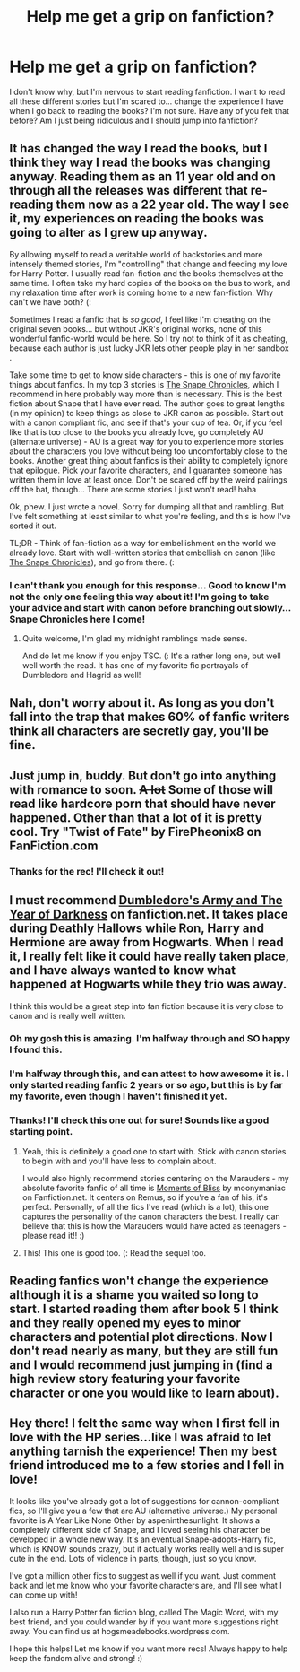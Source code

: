 #+TITLE: Help me get a grip on fanfiction?

* Help me get a grip on fanfiction?
:PROPERTIES:
:Author: cr0ssword
:Score: 7
:DateUnix: 1341973758.0
:DateShort: 2012-Jul-11
:END:
I don't know why, but I'm nervous to start reading fanfiction. I want to read all these different stories but I'm scared to... change the experience I have when I go back to reading the books? I'm not sure. Have any of you felt that before? Am I just being ridiculous and I should jump into fanfiction?


** It has changed the way I read the books, but I think they way I read the books was changing anyway. Reading them as an 11 year old and on through all the releases was different that re-reading them now as a 22 year old. The way I see it, my experiences on reading the books was going to alter as I grew up anyway.

By allowing myself to read a veritable world of backstories and more intensely themed stories, I'm "controlling" that change and feeding my love for Harry Potter. I usually read fan-fiction and the books themselves at the same time. I often take my hard copies of the books on the bus to work, and my relaxation time after work is coming home to a new fan-fiction. Why can't we have both? (:

Sometimes I read a fanfic that is /so good/, I feel like I'm cheating on the original seven books... but without JKR's original works, none of this wonderful fanfic-world would be here. So I try not to think of it as cheating, because each author is just lucky JKR lets other people play in her sandbox .

Take some time to get to know side characters - this is one of my favorite things about fanfics. In my top 3 stories is [[http://www.fanfiction.net/s/7937889/1/A_Difference_in_the_Family_The_Snape_Chronicles][The Snape Chronicles]], which I recommend in here probably way more than is necessary. This is the best fiction about Snape that I have ever read. The author goes to great lengths (in my opinion) to keep things as close to JKR canon as possible. Start out with a canon compliant fic, and see if that's your cup of tea. Or, if you feel like that is too close to the books you already love, go completely AU (alternate universe) - AU is a great way for you to experience more stories about the characters you love without being too uncomfortably close to the books. Another great thing about fanfics is their ability to completely ignore that epilogue. Pick your favorite characters, and I guarantee someone has written them in love at least once. Don't be scared off by the weird pairings off the bat, though... There are some stories I just won't read! haha

Ok, phew. I just wrote a novel. Sorry for dumping all that and rambling. But I've felt something at least similar to what you're feeling, and this is how I've sorted it out.

TL;DR - Think of fan-fiction as a way for embellishment on the world we already love. Start with well-written stories that embellish on canon (like [[http://www.fanfiction.net/s/7937889/1/A_Difference_in_the_Family_The_Snape_Chronicles][The Snape Chronicles]]), and go from there. (:
:PROPERTIES:
:Score: 7
:DateUnix: 1341977734.0
:DateShort: 2012-Jul-11
:END:

*** I can't thank you enough for this response... Good to know I'm not the only one feeling this way about it! I'm going to take your advice and start with canon before branching out slowly... Snape Chronicles here I come!
:PROPERTIES:
:Author: cr0ssword
:Score: 2
:DateUnix: 1341978359.0
:DateShort: 2012-Jul-11
:END:

**** Quite welcome, I'm glad my midnight ramblings made sense.

And do let me know if you enjoy TSC. (: It's a rather long one, but well well worth the read. It has one of my favorite fic portrayals of Dumbledore and Hagrid as well!
:PROPERTIES:
:Score: 2
:DateUnix: 1342007889.0
:DateShort: 2012-Jul-11
:END:


** Nah, don't worry about it. As long as you don't fall into the trap that makes 60% of fanfic writers think all characters are secretly gay, you'll be fine.
:PROPERTIES:
:Author: beetnemesis
:Score: 9
:DateUnix: 1342110524.0
:DateShort: 2012-Jul-12
:END:


** Just jump in, buddy. But don't go into anything with romance to soon. +A lot+ Some of those will read like hardcore porn that should have never happened. Other than that a lot of it is pretty cool. Try "Twist of Fate" by FirePheonix8 on FanFiction.com
:PROPERTIES:
:Author: alldaysandalways
:Score: 7
:DateUnix: 1341977674.0
:DateShort: 2012-Jul-11
:END:

*** Thanks for the rec! I'll check it out!
:PROPERTIES:
:Author: cr0ssword
:Score: 2
:DateUnix: 1341978289.0
:DateShort: 2012-Jul-11
:END:


** I must recommend [[http://www.fanfiction.net/s/4315906/1/Dumbledores_Army_and_the_Year_of_Darkness][Dumbledore's Army and The Year of Darkness]] on fanfiction.net. It takes place during Deathly Hallows while Ron, Harry and Hermione are away from Hogwarts. When I read it, I really felt like it could have really taken place, and I have always wanted to know what happened at Hogwarts while they trio was away.

I think this would be a great step into fan fiction because it is very close to canon and is really well written.
:PROPERTIES:
:Author: erinmichele819
:Score: 6
:DateUnix: 1342014358.0
:DateShort: 2012-Jul-11
:END:

*** Oh my gosh this is amazing. I'm halfway through and SO happy I found this.
:PROPERTIES:
:Author: Shankapotamus
:Score: 2
:DateUnix: 1342923352.0
:DateShort: 2012-Jul-22
:END:


*** I'm halfway through this, and can attest to how awesome it is. I only started reading fanfic 2 years or so ago, but this is by far my favorite, even though I haven't finished it yet.
:PROPERTIES:
:Author: ImmaCatMeow
:Score: 2
:DateUnix: 1342022873.0
:DateShort: 2012-Jul-11
:END:


*** Thanks! I'll check this one out for sure! Sounds like a good starting point.
:PROPERTIES:
:Author: cr0ssword
:Score: 1
:DateUnix: 1342035615.0
:DateShort: 2012-Jul-12
:END:

**** Yeah, this is definitely a good one to start with. Stick with canon stories to begin with and you'll have less to complain about.

I would also highly recommend stories centering on the Marauders - my absolute favorite fanfic of all time is [[http://www.fanfiction.net/s/2598097/1/][Moments of Bliss]] by moonymaniac on Fanfiction.net. It centers on Remus, so if you're a fan of his, it's perfect. Personally, of all the fics I've read (which is a lot), this one captures the personality of the canon characters the best. I really can believe that this is how the Marauders would have acted as teenagers - please read it!! :)
:PROPERTIES:
:Score: 3
:DateUnix: 1342125278.0
:DateShort: 2012-Jul-13
:END:


**** This! This one is good too. (: Read the sequel too.
:PROPERTIES:
:Score: 2
:DateUnix: 1342056905.0
:DateShort: 2012-Jul-12
:END:


** Reading fanfics won't change the experience although it is a shame you waited so long to start. I started reading them after book 5 I think and they really opened my eyes to minor characters and potential plot directions. Now I don't read nearly as many, but they are still fun and I would recommend just jumping in (find a high review story featuring your favorite character or one you would like to learn about).
:PROPERTIES:
:Author: Bakuwoman
:Score: 2
:DateUnix: 1341979976.0
:DateShort: 2012-Jul-11
:END:


** Hey there! I felt the same way when I first fell in love with the HP series...like I was afraid to let anything tarnish the experience! Then my best friend introduced me to a few stories and I fell in love!

It looks like you've already got a lot of suggestions for cannon-compliant fics, so I'll give you a few that are AU (alternative universe.) My personal favorite is A Year Like None Other by aspeninthesunlight. It shows a completely different side of Snape, and I loved seeing his character be developed in a whole new way. It's an eventual Snape-adopts-Harry fic, which is KNOW sounds crazy, but it actually works really well and is super cute in the end. Lots of violence in parts, though, just so you know.

I've got a million other fics to suggest as well if you want. Just comment back and let me know who your favorite characters are, and I'll see what I can come up with!

I also run a Harry Potter fan fiction blog, called The Magic Word, with my best friend, and you could wander by if you want more suggestions right away. You can find us at hogsmeadebooks.wordpress.com.

I hope this helps! Let me know if you want more recs! Always happy to help keep the fandom alive and strong! :)
:PROPERTIES:
:Author: foreverhope
:Score: 2
:DateUnix: 1342301056.0
:DateShort: 2012-Jul-15
:END:
